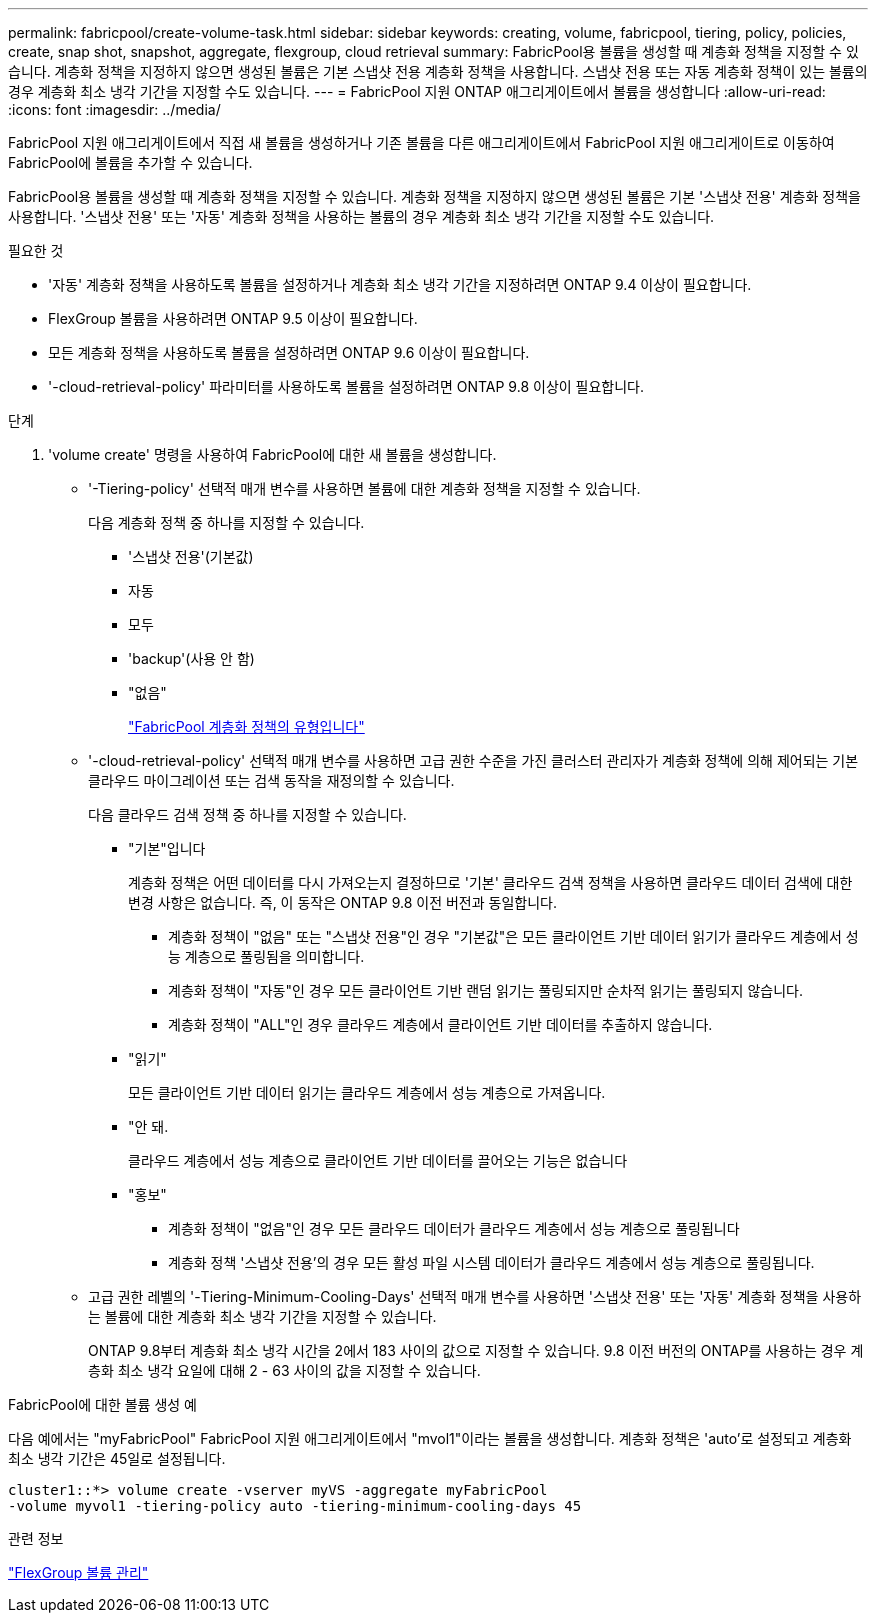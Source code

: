 ---
permalink: fabricpool/create-volume-task.html 
sidebar: sidebar 
keywords: creating, volume, fabricpool, tiering, policy, policies, create, snap shot, snapshot, aggregate, flexgroup, cloud retrieval 
summary: FabricPool용 볼륨을 생성할 때 계층화 정책을 지정할 수 있습니다. 계층화 정책을 지정하지 않으면 생성된 볼륨은 기본 스냅샷 전용 계층화 정책을 사용합니다. 스냅샷 전용 또는 자동 계층화 정책이 있는 볼륨의 경우 계층화 최소 냉각 기간을 지정할 수도 있습니다. 
---
= FabricPool 지원 ONTAP 애그리게이트에서 볼륨을 생성합니다
:allow-uri-read: 
:icons: font
:imagesdir: ../media/


[role="lead"]
FabricPool 지원 애그리게이트에서 직접 새 볼륨을 생성하거나 기존 볼륨을 다른 애그리게이트에서 FabricPool 지원 애그리게이트로 이동하여 FabricPool에 볼륨을 추가할 수 있습니다.

FabricPool용 볼륨을 생성할 때 계층화 정책을 지정할 수 있습니다. 계층화 정책을 지정하지 않으면 생성된 볼륨은 기본 '스냅샷 전용' 계층화 정책을 사용합니다. '스냅샷 전용' 또는 '자동' 계층화 정책을 사용하는 볼륨의 경우 계층화 최소 냉각 기간을 지정할 수도 있습니다.

.필요한 것
* '자동' 계층화 정책을 사용하도록 볼륨을 설정하거나 계층화 최소 냉각 기간을 지정하려면 ONTAP 9.4 이상이 필요합니다.
* FlexGroup 볼륨을 사용하려면 ONTAP 9.5 이상이 필요합니다.
* 모든 계층화 정책을 사용하도록 볼륨을 설정하려면 ONTAP 9.6 이상이 필요합니다.
* '-cloud-retrieval-policy' 파라미터를 사용하도록 볼륨을 설정하려면 ONTAP 9.8 이상이 필요합니다.


.단계
. 'volume create' 명령을 사용하여 FabricPool에 대한 새 볼륨을 생성합니다.
+
** '-Tiering-policy' 선택적 매개 변수를 사용하면 볼륨에 대한 계층화 정책을 지정할 수 있습니다.
+
다음 계층화 정책 중 하나를 지정할 수 있습니다.

+
*** '스냅샷 전용'(기본값)
*** 자동
*** 모두
*** 'backup'(사용 안 함)
*** "없음"
+
link:tiering-policies-concept.html#types-of-fabricpool-tiering-policies["FabricPool 계층화 정책의 유형입니다"]



** '-cloud-retrieval-policy' 선택적 매개 변수를 사용하면 고급 권한 수준을 가진 클러스터 관리자가 계층화 정책에 의해 제어되는 기본 클라우드 마이그레이션 또는 검색 동작을 재정의할 수 있습니다.
+
다음 클라우드 검색 정책 중 하나를 지정할 수 있습니다.

+
*** "기본"입니다
+
계층화 정책은 어떤 데이터를 다시 가져오는지 결정하므로 '기본' 클라우드 검색 정책을 사용하면 클라우드 데이터 검색에 대한 변경 사항은 없습니다. 즉, 이 동작은 ONTAP 9.8 이전 버전과 동일합니다.

+
**** 계층화 정책이 "없음" 또는 "스냅샷 전용"인 경우 "기본값"은 모든 클라이언트 기반 데이터 읽기가 클라우드 계층에서 성능 계층으로 풀링됨을 의미합니다.
**** 계층화 정책이 "자동"인 경우 모든 클라이언트 기반 랜덤 읽기는 풀링되지만 순차적 읽기는 풀링되지 않습니다.
**** 계층화 정책이 "ALL"인 경우 클라우드 계층에서 클라이언트 기반 데이터를 추출하지 않습니다.


*** "읽기"
+
모든 클라이언트 기반 데이터 읽기는 클라우드 계층에서 성능 계층으로 가져옵니다.

*** "안 돼.
+
클라우드 계층에서 성능 계층으로 클라이언트 기반 데이터를 끌어오는 기능은 없습니다

*** "홍보"
+
**** 계층화 정책이 "없음"인 경우 모든 클라우드 데이터가 클라우드 계층에서 성능 계층으로 풀링됩니다
**** 계층화 정책 '스냅샷 전용'의 경우 모든 활성 파일 시스템 데이터가 클라우드 계층에서 성능 계층으로 풀링됩니다.




** 고급 권한 레벨의 '-Tiering-Minimum-Cooling-Days' 선택적 매개 변수를 사용하면 '스냅샷 전용' 또는 '자동' 계층화 정책을 사용하는 볼륨에 대한 계층화 최소 냉각 기간을 지정할 수 있습니다.
+
ONTAP 9.8부터 계층화 최소 냉각 시간을 2에서 183 사이의 값으로 지정할 수 있습니다. 9.8 이전 버전의 ONTAP를 사용하는 경우 계층화 최소 냉각 요일에 대해 2 - 63 사이의 값을 지정할 수 있습니다.





.FabricPool에 대한 볼륨 생성 예
다음 예에서는 "myFabricPool" FabricPool 지원 애그리게이트에서 "mvol1"이라는 볼륨을 생성합니다. 계층화 정책은 'auto'로 설정되고 계층화 최소 냉각 기간은 45일로 설정됩니다.

[listing]
----
cluster1::*> volume create -vserver myVS -aggregate myFabricPool
-volume myvol1 -tiering-policy auto -tiering-minimum-cooling-days 45
----
.관련 정보
link:../flexgroup/index.html["FlexGroup 볼륨 관리"]
